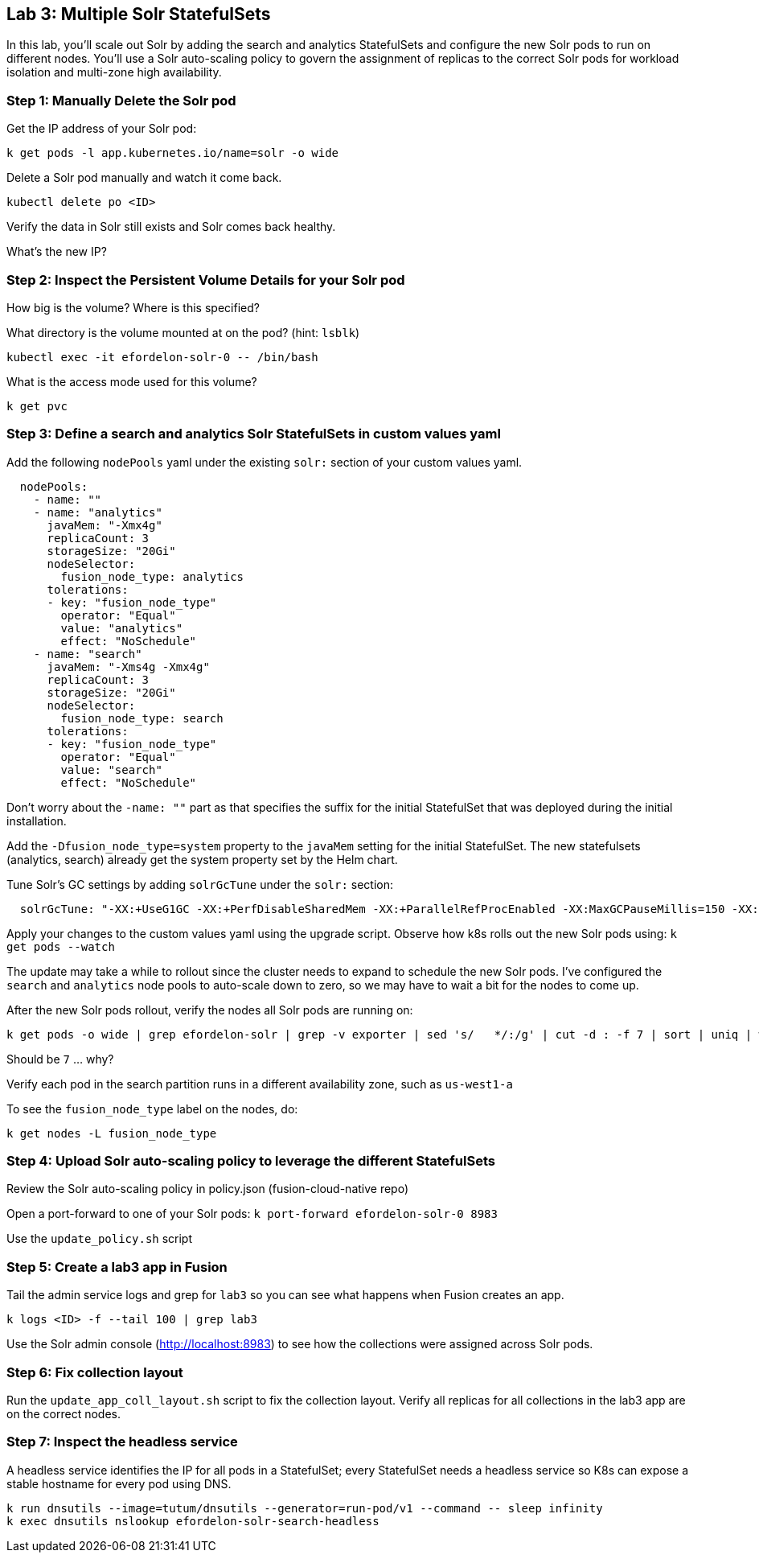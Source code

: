 == Lab 3: Multiple Solr StatefulSets

In this lab, you'll scale out Solr by adding the search and analytics StatefulSets and configure the new Solr pods to run on different nodes.
You'll use a Solr auto-scaling policy to govern the assignment of replicas to the correct Solr pods for workload isolation and multi-zone high availability.

=== Step 1: Manually Delete the Solr pod

Get the IP address of your Solr pod:
```
k get pods -l app.kubernetes.io/name=solr -o wide
```

Delete a Solr pod manually and watch it come back.

```
kubectl delete po <ID>
```

Verify the data in Solr still exists and Solr comes back healthy.

What's the new IP?

=== Step 2: Inspect the Persistent Volume Details for your Solr pod

How big is the volume? Where is this specified?

What directory is the volume mounted at on the pod? (hint: `lsblk`)

```
kubectl exec -it efordelon-solr-0 -- /bin/bash
```

What is the access mode used for this volume?
```
k get pvc
```

=== Step 3: Define a search and analytics Solr StatefulSets in custom values yaml

Add the following `nodePools` yaml under the existing `solr:` section of your custom values yaml.

```
  nodePools:
    - name: ""
    - name: "analytics"
      javaMem: "-Xmx4g"
      replicaCount: 3
      storageSize: "20Gi"
      nodeSelector:
        fusion_node_type: analytics
      tolerations:
      - key: "fusion_node_type"
        operator: "Equal"
        value: "analytics"
        effect: "NoSchedule"
    - name: "search"
      javaMem: "-Xms4g -Xmx4g"
      replicaCount: 3
      storageSize: "20Gi"
      nodeSelector:
        fusion_node_type: search
      tolerations:
      - key: "fusion_node_type"
        operator: "Equal"
        value: "search"
        effect: "NoSchedule"
```
Don't worry about the `-name: ""` part as that specifies the suffix for the initial StatefulSet that was deployed during the initial installation.

Add the `-Dfusion_node_type=system` property to the `javaMem` setting for the initial StatefulSet. The new statefulsets (analytics, search) already get the system property set by the Helm chart.

Tune Solr's GC settings by adding `solrGcTune` under the `solr:` section:
```
  solrGcTune: "-XX:+UseG1GC -XX:+PerfDisableSharedMem -XX:+ParallelRefProcEnabled -XX:MaxGCPauseMillis=150 -XX:+UseLargePages -XX:+AlwaysPreTouch"
```

Apply your changes to the custom values yaml using the upgrade script. Observe how k8s rolls out the new Solr pods using: `k get pods --watch`

The update may take a while to rollout since the cluster needs to expand to schedule the new Solr pods. I've configured the `search` and `analytics` node pools to auto-scale down to zero, so we may have to wait a bit for the nodes to come up.

After the new Solr pods rollout, verify the nodes all Solr pods are running on:
```
k get pods -o wide | grep efordelon-solr | grep -v exporter | sed 's/   */:/g' | cut -d : -f 7 | sort | uniq | wc -l
```
Should be `7` ... why?

Verify each pod in the search partition runs in a different availability zone, such as `us-west1-a`

To see the `fusion_node_type` label on the nodes, do:
```
k get nodes -L fusion_node_type
```

=== Step 4: Upload Solr auto-scaling policy to leverage the different StatefulSets

Review the Solr auto-scaling policy in policy.json (fusion-cloud-native repo)

Open a port-forward to one of your Solr pods: `k port-forward efordelon-solr-0 8983`

Use the `update_policy.sh` script

=== Step 5: Create a lab3 app in Fusion

Tail the admin service logs and grep for `lab3` so you can see what happens when Fusion creates an app.

```
k logs <ID> -f --tail 100 | grep lab3
```

Use the Solr admin console (http://localhost:8983) to see how the collections were assigned across Solr pods.

=== Step 6: Fix collection layout

Run the `update_app_coll_layout.sh` script to fix the collection layout. Verify all replicas for all collections in the lab3 app are on the correct nodes.

=== Step 7: Inspect the headless service

A headless service identifies the IP for all pods in a StatefulSet; every StatefulSet needs a headless service so K8s can expose a stable hostname for every pod using DNS.

```
k run dnsutils --image=tutum/dnsutils --generator=run-pod/v1 --command -- sleep infinity
k exec dnsutils nslookup efordelon-solr-search-headless
```


